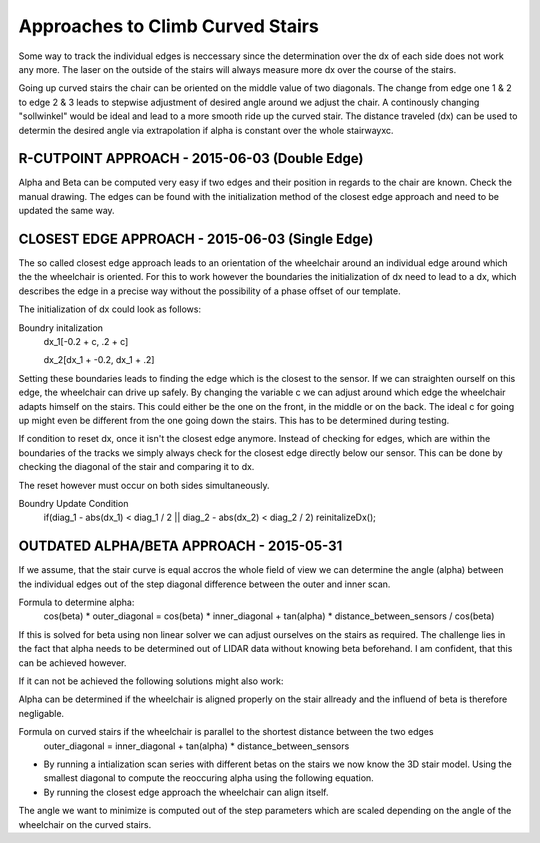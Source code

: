 ^^^^^^^^^^^^^^^^^^^^^^^^^^^^^^^^^
Approaches to Climb Curved Stairs
^^^^^^^^^^^^^^^^^^^^^^^^^^^^^^^^^

Some way to track the individual edges is neccessary since the determination over the dx of each side does not work any more. The laser on the outside of the stairs will always measure more dx over the course of the stairs.

Going up curved stairs the chair can be oriented on the middle value of two diagonals. The change from edge one 1 & 2 to edge 2 & 3 leads to stepwise adjustment of desired angle around we adjust the chair.
A continously changing "sollwinkel" would be ideal and lead to a more smooth ride up the curved stair. The distance traveled (dx) can be used to determin the desired angle via extrapolation if alpha is constant over the whole stairwayxc.

R-CUTPOINT APPROACH - 2015-06-03 (Double Edge)
----------------------------------------------
Alpha and Beta can be computed very easy if two edges and their position in regards to the chair are known. Check the manual drawing.
The edges can be found with the initialization method of the closest edge approach and need to be updated the same way.

CLOSEST EDGE APPROACH - 2015-06-03 (Single Edge) 
------------------------------------------------
The so called closest edge approach leads to an orientation of the wheelchair around an individual edge around which the the wheelchair is oriented. 
For this to work however the boundaries the initialization of dx need to lead to a dx, which describes the edge in a precise way without the possibility of a phase offset of our template.

The initialization of dx could look as follows:

Boundry initalization
	dx_1[-0.2 + c, .2 + c] 

	dx_2[dx_1 + -0.2, dx_1 + .2]

Setting these boundaries leads to finding the edge which is the closest to the sensor. If we can straighten ourself on this edge, the wheelchair can drive up safely. By changing the variable c we can adjust around which edge the wheelchair adapts himself on the stairs. This could either be the one on the front, in the middle or on the back. The ideal c for going up might even be different from the one going down the stairs. This has to be determined during testing.


If condition to reset dx, once it isn't the closest edge anymore. Instead of checking for edges, which are within the boundaries of the tracks we simply always check for the closest edge directly below our sensor. This can be done by checking the diagonal of the stair and comparing it to dx.

The reset however must occur on both sides simultaneously.

Boundry Update Condition
	if(diag_1 - abs(dx_1) < diag_1 / 2 || diag_2 - abs(dx_2) < diag_2 / 2) reinitalizeDx();

OUTDATED ALPHA/BETA APPROACH - 2015-05-31
-----------------------------------------
If we assume, that the stair curve is equal accros the whole field of view we can determine the angle (alpha) between the individual edges out of the step diagonal difference between the outer and inner scan.

Formula to determine alpha:
	cos(beta) * outer_diagonal = cos(beta) * inner_diagonal + tan(alpha) * distance_between_sensors / cos(beta)

If this is solved for beta using non linear solver we can adjust ourselves on the stairs as required.
The challenge lies in the fact that alpha needs to be determined out of LIDAR data without knowing beta beforehand.
I am confident, that this can be achieved however.

If it can not be achieved the following solutions might also work:

Alpha can be determined if the wheelchair is aligned properly on the stair allready and the influend of beta is therefore negligable.

Formula on curved stairs if the wheelchair is parallel to the shortest distance between the two edges
	outer_diagonal = inner_diagonal + tan(alpha) * distance_between_sensors

* By running a intialization scan series with different betas on the stairs we now know the 3D stair model. Using the smallest diagonal to compute the reoccuring alpha using the following equation.
* By running the closest edge approach the wheelchair can align itself.
The angle we want to minimize is computed out of the step parameters which are scaled depending on the angle of the wheelchair on the curved stairs.